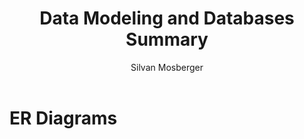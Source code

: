 #+TITLE: Data Modeling and Databases Summary
#+AUTHOR: Silvan Mosberger
#+EMAIL: infinisil@icloud.com

* ER Diagrams



#+BEGIN_SRC dot :file ./hi.png :cmdline -Kdot -Tpng :exports results
graph {
  subgraph entities {
    node [shape=box];
    Student;
    Lecture;
  }
  subgraph relations {
    node [shape=diamond];
    attends;
  }
  { Legi, Name, Semester } -- Student;
  Student -- attends [label=Attendant];
  attends -- Lecture [label=Course];
  Lecture -- { Nr, Title, CP };
}
#+END_SRC

#+RESULTS:
[[file:./hi.png]]


#+BEGIN_SRC dot :file ./university.png :cmdline -Kdot -Tpng :exports results
graph {
 { node [shape=box]
  Student, Lecture, Professor, Assistant }
 { node [shape=diamond]
  requires, attends, tests, gives, "works-with" }
 
 {sName [label=Name]} -- Student
 {pName [label=Name]} -- Professor
 {aName [label=Name]} -- Assistant
 { Legi, Semester } -- Student
 { Nr, CP, Title} -- Lecture
 { Grade } -- tests
 { PersNr, Area } -- Assistant
 Professor -- { Level, Name, PersNr }

 Student -- attends -- Lecture
 Lecture -- requires -- Lecture
 { Student, Lecture } -- tests -- Professor
 Lecture -- gives -- Professor
 Assistant -- "works-with" -- Professor
}
#+END_SRC

#+BEGIN_SRC dot :file res.png :exports results
graph {
 subgraph student {
  rankdir=LR
  { Legi Name Semester } -- Student
 }
 subgraph lecture {
  rankdir=LR
  Lecture -- { Nr CP Title }
 }
}
#+END_SRC

#+RESULTS:
[[file:res.png]]

